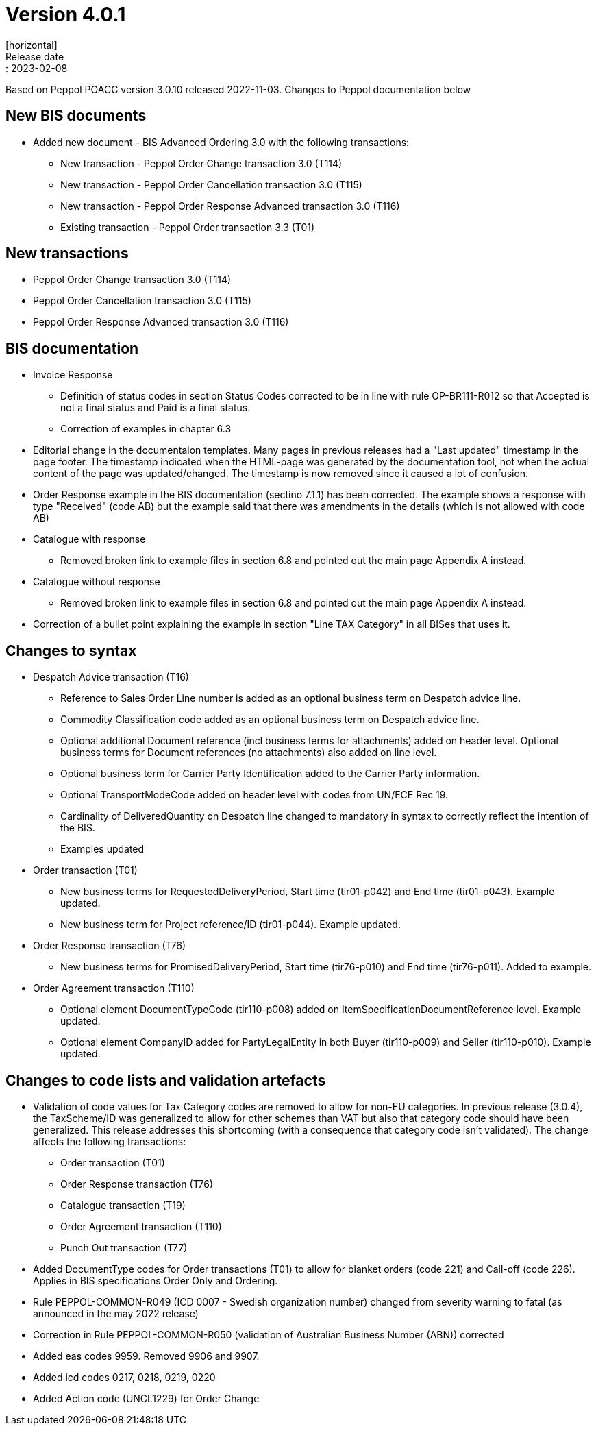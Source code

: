 = Version 4.0.1
[horizontal]
Release date:: 2023-02-08

[horizontal]
Based on Peppol POACC version 3.0.10 released 2022-11-03.
Changes to Peppol documentation below

== New BIS documents
* Added new document  - BIS Advanced Ordering 3.0 with the following transactions:
** New transaction - Peppol Order Change transaction 3.0 (T114)
** New transaction - Peppol Order Cancellation transaction 3.0 (T115)
** New transaction - Peppol Order Response Advanced transaction 3.0 (T116)
** Existing transaction - Peppol Order transaction 3.3 (T01)

== New transactions
* Peppol Order Change transaction 3.0 (T114)
* Peppol Order Cancellation transaction 3.0 (T115)
* Peppol Order Response Advanced transaction 3.0 (T116)

== BIS documentation
* Invoice Response
** Definition of status codes in section Status Codes corrected to be in line with rule OP-BR111-R012 so that Accepted is not a final status and Paid is a final status.
** Correction of examples in chapter 6.3  
* Editorial change in the documentaion templates. Many pages in previous releases had a "Last updated" timestamp in the page footer. The timestamp indicated when the HTML-page was generated by the documentation tool, not when the actual content of the page was updated/changed. The timestamp is now removed since it caused a lot of confusion. 
* Order Response example in the BIS documentation (sectino 7.1.1) has been corrected. The example shows a response with type "Received" (code AB) but the example said that there was amendments in the details (which is not allowed with code AB)  
* Catalogue with response
** Removed broken link to example files in section 6.8 and pointed out the main page Appendix A instead.
* Catalogue without response
** Removed broken link to example files in section 6.8 and pointed out the main page Appendix A instead.
* Correction of a bullet point explaining the example in section "Line TAX Category" in all BISes that uses it. 

== Changes to syntax
* Despatch Advice transaction (T16) 
** Reference to Sales Order Line number is added as an optional business term on Despatch advice line.
** Commodity Classification code added as an optional business term on Despatch advice line.
** Optional additional Document reference (incl business terms for attachments) added on header level. Optional business terms for Document references (no attachments) also added on line level.
** Optional business term for Carrier Party Identification added to the Carrier Party information.
** Optional TransportModeCode added on header level with codes from UN/ECE Rec 19.
** Cardinality of DeliveredQuantity on Despatch line changed to mandatory in syntax to correctly reflect the intention of the BIS. 
** Examples updated
* Order transaction (T01)
** New business terms for RequestedDeliveryPeriod, Start time (tir01-p042) and End time (tir01-p043). Example updated.
** New business term for Project reference/ID (tir01-p044). Example updated.
* Order Response transaction (T76)
** New business terms for PromisedDeliveryPeriod, Start time (tir76-p010) and End time (tir76-p011). Added to example.
* Order Agreement transaction (T110)
** Optional element DocumentTypeCode (tir110-p008) added on ItemSpecificationDocumentReference level. Example updated.
** Optional element CompanyID added for PartyLegalEntity in both Buyer (tir110-p009) and Seller (tir110-p010). Example updated.

== Changes to code lists and validation artefacts

* Validation of code values for Tax Category codes are removed to allow for non-EU categories. In previous release (3.0.4), the TaxScheme/ID was generalized to allow for other schemes than VAT but also that category code should have been generalized. This release addresses this shortcoming (with a consequence that category code isn't validated). The change affects the following transactions:
** Order transaction (T01)
** Order Response transaction (T76)
** Catalogue transaction (T19)
** Order Agreement transaction (T110)
** Punch Out transaction (T77)
* Added DocumentType codes for Order transactions (T01) to allow for blanket orders (code 221) and Call-off (code 226). Applies in BIS specifications Order Only and Ordering.
* Rule PEPPOL-COMMON-R049 (ICD 0007 - Swedish organization number) changed from severity warning to fatal (as announced in the may 2022 release)
* Correction in Rule PEPPOL-COMMON-R050 (validation of Australian Business Number (ABN)) corrected
* Added eas codes 9959. Removed 9906 and 9907.
* Added icd codes 0217, 0218, 0219, 0220
* Added Action code (UNCL1229) for Order Change